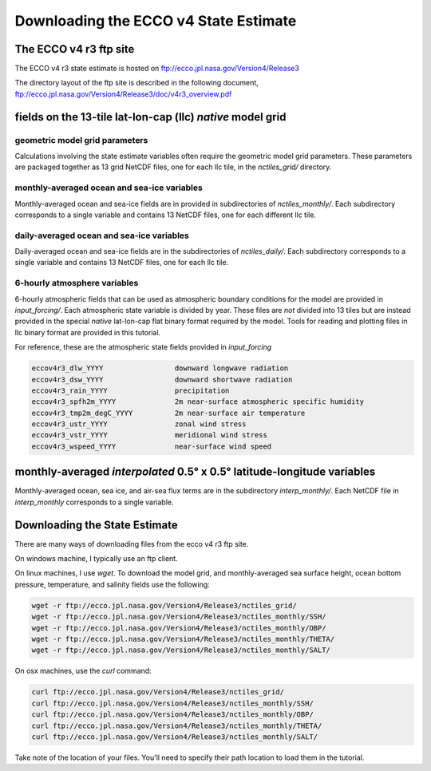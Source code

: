 ######################################
Downloading the ECCO v4 State Estimate
######################################


.. _in-ftp-site:
The ECCO v4 r3 ftp site
=======================

The ECCO v4 r3 state estimate is hosted on ftp://ecco.jpl.nasa.gov/Version4/Release3

The directory layout of the ftp site is described in the following document,
ftp://ecco.jpl.nasa.gov/Version4/Release3/doc/v4r3_overview.pdf

.. _in-grid:
fields on the 13-tile lat-lon-cap (llc) *native* model grid
===========================================================

geometric model grid parameters
-------------------------------

Calculations involving the state estimate variables often require the geometric model grid parameters.  These parameters are packaged together as 13 grid NetCDF files, one for each llc tile, in the *nctiles_grid/* directory.

.. _in-monthly:
monthly-averaged ocean and sea-ice variables
--------------------------------------------
Monthly-averaged ocean and sea-ice fields are in provided in subdirectories of *nctiles_monthly/*. Each subdirectory corresponds to a single variable and contains 13 NetCDF files, one for each different llc tile.

.. _in-daily:
daily-averaged ocean and sea-ice variables
------------------------------------------
Daily-averaged ocean and sea-ice fields are in the subdirectories of *nctiles_daily/*. Each subdirectory corresponds to a single variable and contains 13 NetCDF files, one for each llc tile.


6-hourly atmosphere variables
-----------------------------
6-hourly atmospheric fields that can be used as atmospheric boundary conditions for the model are provided in *input_forcing/*. Each atmospheric state variable is divided by year.  These files are *not* divided into 13 tiles but are instead provided in the special *native* lat-lon-cap flat binary format required by the model.  Tools for reading and plotting files in llc binary format are provided in this tutorial.

For reference, these are the atmospheric state fields provided in *input_forcing*

.. code-block:: bash

  eccov4r3_dlw_YYYY                 downward longwave radiation
  eccov4r3_dsw_YYYY                 downward shortwave radiation
  eccov4r3_rain_YYYY                precipitation
  eccov4r3_spfh2m_YYYY              2m near-surface atmospheric specific humidity
  eccov4r3_tmp2m_degC_YYYY          2m near-surface air temperature
  eccov4r3_ustr_YYYY                zonal wind stress
  eccov4r3_vstr_YYYY                meridional wind stress
  eccov4r3_wspeed_YYYY              near-surface wind speed


monthly-averaged *interpolated* 0.5° x 0.5° latitude-longitude variables
========================================================================

Monthly-averaged ocean, sea ice, and air-sea flux terms are in the subdirectory *interp_monthly/*. Each NetCDF file in *interp_monthly* corresponds to a single variable.


Downloading the State Estimate
==============================

There are many ways of downloading files from the ecco v4 r3 ftp site.   

On windows machine, I typically use an ftp client.

On linux machines, I use *wget*.  To download the model grid, and monthly-averaged sea surface height, ocean bottom pressure, temperature, and salinity fields use the following:

.. code-block:: bash

    wget -r ftp://ecco.jpl.nasa.gov/Version4/Release3/nctiles_grid/
    wget -r ftp://ecco.jpl.nasa.gov/Version4/Release3/nctiles_monthly/SSH/
    wget -r ftp://ecco.jpl.nasa.gov/Version4/Release3/nctiles_monthly/OBP/
    wget -r ftp://ecco.jpl.nasa.gov/Version4/Release3/nctiles_monthly/THETA/
    wget -r ftp://ecco.jpl.nasa.gov/Version4/Release3/nctiles_monthly/SALT/


On osx machines, use the *curl* command:

.. code-block:: bash

    curl ftp://ecco.jpl.nasa.gov/Version4/Release3/nctiles_grid/
    curl ftp://ecco.jpl.nasa.gov/Version4/Release3/nctiles_monthly/SSH/
    curl ftp://ecco.jpl.nasa.gov/Version4/Release3/nctiles_monthly/OBP/
    curl ftp://ecco.jpl.nasa.gov/Version4/Release3/nctiles_monthly/THETA/
    curl ftp://ecco.jpl.nasa.gov/Version4/Release3/nctiles_monthly/SALT/


Take note of the location of your files.  You'll need to specify their path location to load them in the tutorial.
